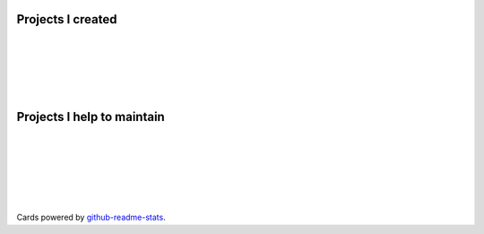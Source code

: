 .. title: Projects
.. slug: projects
.. type: text

Projects I created
==================

.. image:: https://github-readme-stats.vercel.app/api/pin/?username=stsewd&repo=sphinx.nvim
   :target: https://github.com/stsewd/sphinx.nvim/

|

.. image:: https://github-readme-stats.vercel.app/api/pin/?username=stsewd&repo=fzf-checkout.vim
   :target: https://github.com/stsewd/fzf-checkout.vim/

|

.. image:: https://github-readme-stats.vercel.app/api/pin/?username=stsewd&repo=tree-sitter-rst
   :target: https://github.com/stsewd/tree-sitter-rst/

|

.. image:: https://github-readme-stats.vercel.app/api/pin/?username=stsewd&repo=gx-extended.vim
   :target: https://github.com/stsewd/gx-extended.vim/

|

.. image:: https://github-readme-stats.vercel.app/api/pin/?username=stsewd&repo=spotify.nvim
   :target: https://github.com/stsewd/spotify.nvim/

|

Projects I help to maintain
===========================

.. image:: https://github-readme-stats.vercel.app/api/pin/?username=nvim-treesitter&repo=nvim-treesitter
   :target: https://github.com/nvim-treesitter/nvim-treesitter

|

.. image:: https://github-readme-stats.vercel.app/api/pin/?username=readthedocs&repo=readthedocs.org
   :target: https://github.com/readthedocs/readthedocs.org/

|

.. image:: https://github-readme-stats.vercel.app/api/pin/?username=pythonecuador&repo=lira
   :target: https://github.com/pythonecuador/lira

|

.. image:: https://github-readme-stats.vercel.app/api/pin/?username=pythonecuador&repo=pythonecuador.github.io
   :target: https://github.com/pythonecuador/pythonecuador.github.io

|

.. image:: https://github-readme-stats.vercel.app/api/pin/?username=theacodes&show_owner=true&repo=nox
   :target: https://github.com/theacodes/nox/

|

.. image:: https://github-readme-stats.vercel.app/api/pin/?username=myint&show_owner=true&repo=rstcheck
   :target: https://github.com/myint/rstcheck/

|

Cards powered by github-readme-stats_.

.. _github-readme-stats: https://github.com/anuraghazra/github-readme-stats
